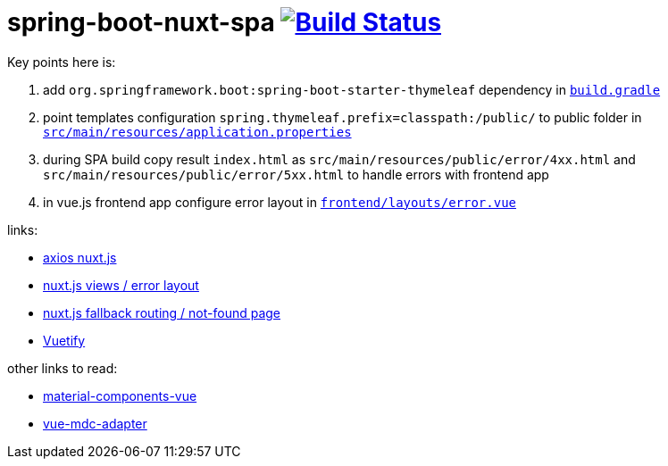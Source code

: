 = spring-boot-nuxt-spa image:https://travis-ci.org/daggerok/spring-boot-nuxt-spa.svg?branch=master["Build Status", link="https://travis-ci.org/daggerok/spring-boot-nuxt-spa"]

Key points here is:

. add `org.springframework.boot:spring-boot-starter-thymeleaf` dependency in link:/build.gradle[`build.gradle`]
. point templates configuration `spring.thymeleaf.prefix=classpath:/public/` to public folder in link:tree/master/src/main/resources/application.properties[`src/main/resources/application.properties`]
. during SPA build copy result `index.html` as `src/main/resources/public/error/4xx.html` and `src/main/resources/public/error/5xx.html` to handle errors with frontend app
. in vue.js frontend app configure error layout in link:tree/master/frontend/layouts/error.vue[`frontend/layouts/error.vue`]

links:

* link:https://axios.nuxtjs.org[axios nuxt.js]
* link:https://nuxtjs.org/guide/views/[nuxt.js views / error layout]
* link:https://nuxtjs.org/guide/routing[nuxt.js fallback routing / not-found page]
* link:https://vuetifyjs.com/ru/[Vuetify]

other links to read:

* link:https://github.com/matsp/material-components-vue[material-components-vue]
* link:https://github.com/stasson/vue-mdc-adapter[vue-mdc-adapter]
